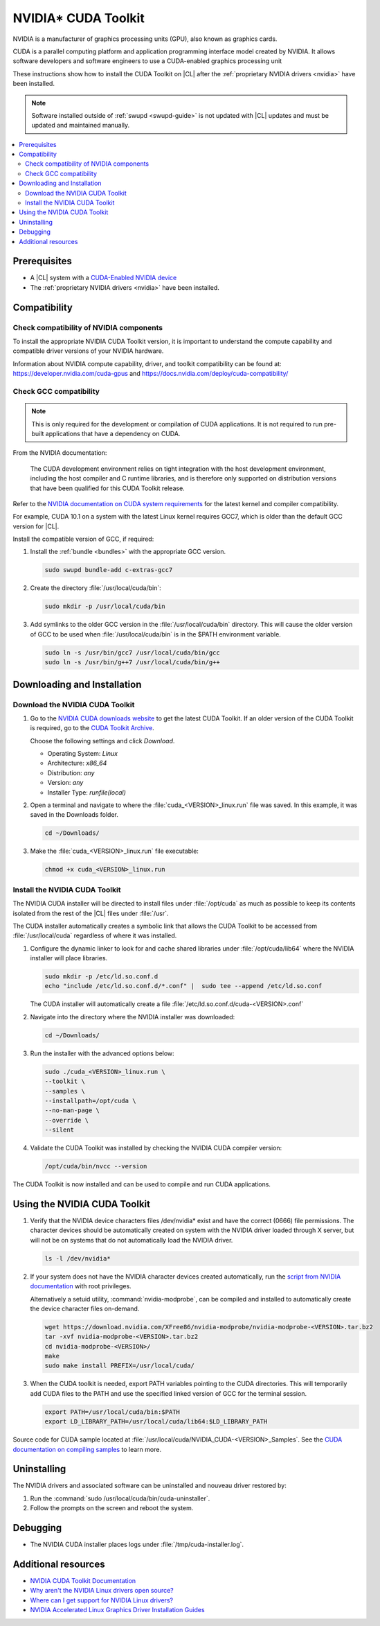 .. _nvidia-cuda:

NVIDIA\* CUDA Toolkit 
#####################

NVIDIA is a manufacturer of graphics processing units (GPU), also known as
graphics cards. 

CUDA is a parallel computing platform and application programming interface
model created by NVIDIA. It allows software developers and software engineers
to use a CUDA-enabled graphics processing unit 

These instructions show how to install the CUDA Toolkit on |CL| after the
:ref:`proprietary NVIDIA drivers <nvidia>` have been installed. 

.. note::
  
   Software installed outside of :ref:`swupd <swupd-guide>` is not updated with |CL|
   updates and must be updated and maintained manually.



.. contents:: :local:
    :depth: 2



Prerequisites 
*************

* A |CL| system with a `CUDA-Enabled NVIDIA device <https://developer.nvidia.com/cuda-gpus>`_
* The :ref:`proprietary NVIDIA drivers <nvidia>` have been installed. 




Compatibility
*************

Check compatibility of NVIDIA components 
========================================

To install the appropriate NVIDIA CUDA Toolkit version, it is important to
understand the compute capability and compatible driver versions of your
NVIDIA hardware.

Information about NVIDIA compute capability, driver, and toolkit compatibility
can be found at: https://developer.nvidia.com/cuda-gpus  and
https://docs.nvidia.com/deploy/cuda-compatibility/ 



Check GCC compatibility
=======================

.. note::

   This is only required for the development or compilation of CUDA
   applications. It is not required to run pre-built applications that have a
   dependency on CUDA. 

From the NVIDIA documentation: 

   The CUDA development environment relies on tight integration with the host
   development environment, including the host compiler and C runtime
   libraries, and is therefore only supported on distribution versions that
   have been qualified for this CUDA Toolkit release. 

Refer to the `NVIDIA documentation on CUDA system requirements
<https://docs.nvidia.com/cuda/cuda-installation-guide-linux/index.html#system-requirements>`_
for the latest kernel and compiler compatibility. 

For example, CUDA 10.1 on a system with the latest Linux kernel requires GCC7,
which is older than the default GCC version for |CL|.

Install the compatible version of GCC, if required:

#. Install the :ref:`bundle <bundles>` with the appropriate GCC version.

   .. code:: bash

      sudo swupd bundle-add c-extras-gcc7
      
#. Create the directory :file:`/usr/local/cuda/bin`:

   .. code:: bash

      sudo mkdir -p /usr/local/cuda/bin


#. Add symlinks to the older GCC version in the
   :file:`/usr/local/cuda/bin` directory. This will cause the older version of
   GCC to be used when :file:`/usr/local/cuda/bin` is in the $PATH environment
   variable.

   .. code:: bash
   
      sudo ln -s /usr/bin/gcc7 /usr/local/cuda/bin/gcc
      sudo ln -s /usr/bin/g++7 /usr/local/cuda/bin/g++  


Downloading and Installation
****************************


Download the NVIDIA CUDA Toolkit
================================

#. Go to the `NVIDIA CUDA downloads website`_ to get the latest CUDA Toolkit. 
   If an older version of the CUDA Toolkit is required, go to the `CUDA
   Toolkit Archive <https://developer.nvidia.com/cuda-toolkit-archive>`_.

   Choose the following settings and click *Download*. 
   
   - Operating System: *Linux*
   - Architecture: *x86_64*
   - Distribution: *any*
   - Version: *any*
   - Installer Type: *runfile(local)*



#. Open a terminal and navigate to where the
   :file:`cuda_<VERSION>_linux.run` file was saved. In this
   example, it was saved in the Downloads folder.

   .. code-block:: bash

      cd ~/Downloads/

#. Make the :file:`cuda_<VERSION>_linux.run` file executable:

   .. code-block:: bash

      chmod +x cuda_<VERSION>_linux.run



Install the NVIDIA CUDA Toolkit
===============================

The NVIDIA CUDA installer will be directed to install files under
:file:`/opt/cuda` as much as possible to keep its contents isolated from the
rest of the |CL| files under :file:`/usr`. 

The CUDA installer automatically creates a symbolic link that allows the CUDA
Toolkit to be accessed from :file:`/usr/local/cuda` regardless of where it was
installed.


#. Configure the dynamic linker to look for and cache shared libraries under
   :file:`/opt/cuda/lib64` where the NVIDIA installer will place libraries. 

   .. code-block:: bash
      
      sudo mkdir -p /etc/ld.so.conf.d
      echo "include /etc/ld.so.conf.d/*.conf" |  sudo tee --append /etc/ld.so.conf


   The CUDA installer will automatically create a file
   :file:`/etc/ld.so.conf.d/cuda-<VERSION>.conf`

#. Navigate into the directory where the NVIDIA installer was downloaded:

   .. code-block:: bash

      cd ~/Downloads/   


#. Run the installer with the advanced options below:

   .. code-block:: bash
      
      sudo ./cuda_<VERSION>_linux.run \
      --toolkit \
      --samples \
      --installpath=/opt/cuda \
      --no-man-page \
      --override \
      --silent

#. Validate the CUDA Toolkit was installed by checking the NVIDIA CUDA
   compiler version:

   .. code-block:: bash

      /opt/cuda/bin/nvcc --version
      
      
The CUDA Toolkit is now installed and can be used to compile and run CUDA
applications. 
      

Using the NVIDIA CUDA Toolkit
*****************************
      
#. Verify that the NVIDIA device characters files /dev/nvidia* exist and have
   the correct (0666) file permissions. The character devices should be
   automatically created on system with the NVIDIA driver loaded through X
   server, but will not be on systems that do not automatically load the
   NVIDIA driver.

   .. code::
      
      ls -l /dev/nvidia*


#. If your system does not have the NVIDIA character devices created
   automatically, run the `script from NVIDIA documentation
   <https://docs.nvidia.com/cuda/cuda-installation-guide-linux/index.html#runfile-verifications>`_
   with root privileges. 
   
   
   Alternatively a setuid utility, :command:`nvidia-modprobe`, can be compiled
   and installed to automatically create the device character files on-demand.
   
   
   .. code::
   
      wget https://download.nvidia.com/XFree86/nvidia-modprobe/nvidia-modprobe-<VERSION>.tar.bz2
      tar -xvf nvidia-modprobe-<VERSION>.tar.bz2
      cd nvidia-modprobe-<VERSION>/
      make
      sudo make install PREFIX=/usr/local/cuda/
      
      
#. When the CUDA toolkit is needed, export PATH variables pointing to the CUDA
   directories. This will temporarily add CUDA files to the PATH and use the
   specified linked version of GCC for the terminal session.

   .. code:: bash

      export PATH=/usr/local/cuda/bin:$PATH
      export LD_LIBRARY_PATH=/usr/local/cuda/lib64:$LD_LIBRARY_PATH
      
   
Source code for CUDA sample located at
:file:`/usr/local/cuda/NVIDIA_CUDA-<VERSION>_Samples`. See the `CUDA
documentation on compiling samples
<https://docs.nvidia.com/cuda/cuda-installation-guide-linux/index.html#compiling-examples>`_
to learn more.


Uninstalling
************

The NVIDIA drivers and associated software can be uninstalled and nouveau
driver restored by: 

#. Run the :command:`sudo /usr/local/cuda/bin/cuda-uninstaller`.

#. Follow the prompts on the screen and reboot the system. 


Debugging
*********

* The NVIDIA CUDA  installer places logs under
  :file:`/tmp/cuda-installer.log`.
  

Additional resources
********************
* `NVIDIA CUDA Toolkit Documentation <https://docs.nvidia.com/cuda/>`_

* `Why aren't the NVIDIA Linux drivers open source? <https://nvidia.custhelp.com/app/answers/detail/a_id/1849/kw/Linux>`_

* `Where can I get support for NVIDIA Linux drivers? <https://nvidia.custhelp.com/app/answers/detail/a_id/44/kw/linux>`_

* `NVIDIA Accelerated Linux Graphics Driver Installation Guides <https://download.nvidia.com/XFree86/Linux-x86_64/>`_

.. _`nouveau project`:  https://nouveau.freedesktop.org/wiki/

.. _`NVIDIA CUDA downloads website`: https://developer.nvidia.com/cuda-downloads


